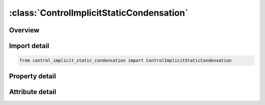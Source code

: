 





:class:`ControlImplicitStaticCondensation`
==========================================


.. py:class:: control_implicit_static_condensation.ControlImplicitStaticCondensation(**kwargs)

   Bases: :py:obj:`ansys.dyna.core.lib.keyword_base.KeywordBase`


   
   DYNA CONTROL_IMPLICIT_STATIC_CONDENSATION keyword
















   ..
       !! processed by numpydoc !!


.. py:currentmodule:: ControlImplicitStaticCondensation

Overview
--------

.. tab-set::




   .. tab-item:: Properties

      .. list-table::
          :header-rows: 0
          :widths: auto

          * - :py:attr:`~sc_flag`
            - Get or set the Static Condensation Control Flag
          * - :py:attr:`~sc_nsid`
            - Get or set the Node set ID for nodes to be preserved in the static condensation procedure.  Required when SC_FLAG = 1
          * - :py:attr:`~sc_psid`
            - Get or set the Part set ID for parts to be included in the static condensation procedure.  When SC_FLAG = 1 SC_PSID can be used to specify a subset of the model with the default being the entire model.  When SC_FLAG = 2 SC_PSID is required.  SC_PSID = 0 implies that the entire model is condensed.
          * - :py:attr:`~se_mass`
            - Get or set the Name of the superelement mass matrix.  If left blank it is not generated
          * - :py:attr:`~se_stiff`
            - Get or set the Name of the superelement stiffness matrix.  If left blank it is not generated.
          * - :py:attr:`~se_inert`
            - Get or set the Name of the superelement inertia matrix, required for gravity loading applications of the superelement.  If left blank it is not generated.
          * - :py:attr:`~filename`
            - Get or set the If any of SE_MASS, SE_DAMP, SE_STIFF, or SE_INERT is blank then the second line is required and contains the file name for the superelement.


   .. tab-item:: Attributes

      .. list-table::
          :header-rows: 0
          :widths: auto

          * - :py:attr:`~keyword`
            - 
          * - :py:attr:`~subkeyword`
            - 






Import detail
-------------

.. code-block:: python

    from control_implicit_static_condensation import ControlImplicitStaticCondensation

Property detail
---------------

.. py:property:: sc_flag
   :type: int


   
   Get or set the Static Condensation Control Flag
   EQ.0:  no static condensation will be performed
   EQ.1:  create superelement representation based on static condensation.
   EQ.2:  use static condensation to build a linearized representation for a part and use that linearized representation in the following analysis.
















   ..
       !! processed by numpydoc !!

.. py:property:: sc_nsid
   :type: Optional[int]


   
   Get or set the Node set ID for nodes to be preserved in the static condensation procedure.  Required when SC_FLAG = 1
















   ..
       !! processed by numpydoc !!

.. py:property:: sc_psid
   :type: Optional[int]


   
   Get or set the Part set ID for parts to be included in the static condensation procedure.  When SC_FLAG = 1 SC_PSID can be used to specify a subset of the model with the default being the entire model.  When SC_FLAG = 2 SC_PSID is required.  SC_PSID = 0 implies that the entire model is condensed.
















   ..
       !! processed by numpydoc !!

.. py:property:: se_mass
   :type: Optional[str]


   
   Get or set the Name of the superelement mass matrix.  If left blank it is not generated
















   ..
       !! processed by numpydoc !!

.. py:property:: se_stiff
   :type: Optional[str]


   
   Get or set the Name of the superelement stiffness matrix.  If left blank it is not generated.
















   ..
       !! processed by numpydoc !!

.. py:property:: se_inert
   :type: Optional[str]


   
   Get or set the Name of the superelement inertia matrix, required for gravity loading applications of the superelement.  If left blank it is not generated.
















   ..
       !! processed by numpydoc !!

.. py:property:: filename
   :type: Optional[str]


   
   Get or set the If any of SE_MASS, SE_DAMP, SE_STIFF, or SE_INERT is blank then the second line is required and contains the file name for the superelement.
















   ..
       !! processed by numpydoc !!



Attribute detail
----------------

.. py:attribute:: keyword
   :value: 'CONTROL'


.. py:attribute:: subkeyword
   :value: 'IMPLICIT_STATIC_CONDENSATION'






